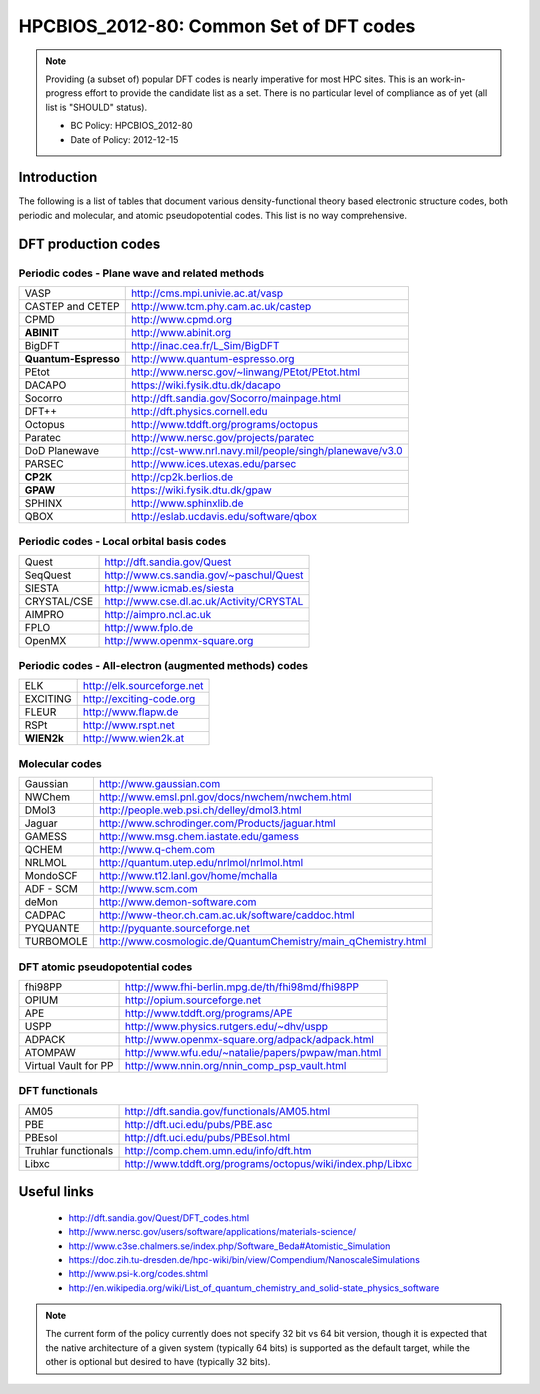 .. _HPCBIOS_2012-80:

HPCBIOS_2012-80: Common Set of DFT codes
========================================

.. note::

  Providing (a subset of) popular DFT codes is nearly imperative for most HPC sites.
  This is an work-in-progress effort to provide the candidate list as a set.
  There is no particular level of compliance as of yet (all list is "SHOULD" status).

  * BC Policy: HPCBIOS_2012-80
  * Date of Policy: 2012-12-15

Introduction
------------

The following is a list of tables that document
various density-functional theory based electronic structure codes,
both periodic and molecular, and atomic pseudopotential codes.
This list is no way comprehensive.

DFT production codes
--------------------

Periodic codes - Plane wave and related methods
~~~~~~~~~~~~~~~~~~~~~~~~~~~~~~~~~~~~~~~~~~~~~~~

+------------------------+----------------------------------------------------------------------+
| VASP                   |  http://cms.mpi.univie.ac.at/vasp                                    |
+------------------------+----------------------------------------------------------------------+
| CASTEP and CETEP       |  http://www.tcm.phy.cam.ac.uk/castep                                 |
+------------------------+----------------------------------------------------------------------+
| CPMD                   |  http://www.cpmd.org                                                 |
+------------------------+----------------------------------------------------------------------+
| **ABINIT**             |  http://www.abinit.org                                               |
+------------------------+----------------------------------------------------------------------+
| BigDFT                 |  http://inac.cea.fr/L_Sim/BigDFT                                     |
+------------------------+----------------------------------------------------------------------+
| **Quantum-Espresso**   |  http://www.quantum-espresso.org                                     |
+------------------------+----------------------------------------------------------------------+
| PEtot                  |  http://www.nersc.gov/~linwang/PEtot/PEtot.html                      |
+------------------------+----------------------------------------------------------------------+
| DACAPO                 |  https://wiki.fysik.dtu.dk/dacapo                                    |
+------------------------+----------------------------------------------------------------------+
| Socorro                |  http://dft.sandia.gov/Socorro/mainpage.html                         |
+------------------------+----------------------------------------------------------------------+
| DFT++                  |  http://dft.physics.cornell.edu                                      |
+------------------------+----------------------------------------------------------------------+
| Octopus                |  http://www.tddft.org/programs/octopus                               |
+------------------------+----------------------------------------------------------------------+
| Paratec                |  http://www.nersc.gov/projects/paratec                               |
+------------------------+----------------------------------------------------------------------+
| DoD Planewave          |  http://cst-www.nrl.navy.mil/people/singh/planewave/v3.0             |
+------------------------+----------------------------------------------------------------------+
| PARSEC                 |  http://www.ices.utexas.edu/parsec                                   |
+------------------------+----------------------------------------------------------------------+
| **CP2K**               |  http://cp2k.berlios.de                                              |
+------------------------+----------------------------------------------------------------------+
| **GPAW**               |  https://wiki.fysik.dtu.dk/gpaw                                      |
+------------------------+----------------------------------------------------------------------+
| SPHINX                 |  http://www.sphinxlib.de                                             |
+------------------------+----------------------------------------------------------------------+
| QBOX                   |  http://eslab.ucdavis.edu/software/qbox                              |
+------------------------+----------------------------------------------------------------------+

Periodic codes - Local orbital basis codes
~~~~~~~~~~~~~~~~~~~~~~~~~~~~~~~~~~~~~~~~~~

+------------------------+----------------------------------------------------------------------+
| Quest                  |  http://dft.sandia.gov/Quest                                         |
+------------------------+----------------------------------------------------------------------+
| SeqQuest               |  http://www.cs.sandia.gov/~paschul/Quest                             |
+------------------------+----------------------------------------------------------------------+
| SIESTA                 |  http://www.icmab.es/siesta                                          |
+------------------------+----------------------------------------------------------------------+
| CRYSTAL/CSE            |  http://www.cse.dl.ac.uk/Activity/CRYSTAL                            |
+------------------------+----------------------------------------------------------------------+
| AIMPRO                 |  http://aimpro.ncl.ac.uk                                             |
+------------------------+----------------------------------------------------------------------+
| FPLO                   |  http://www.fplo.de                                                  |
+------------------------+----------------------------------------------------------------------+
| OpenMX                 |  http://www.openmx-square.org                                        |
+------------------------+----------------------------------------------------------------------+

Periodic codes - All-electron (augmented methods) codes
~~~~~~~~~~~~~~~~~~~~~~~~~~~~~~~~~~~~~~~~~~~~~~~~~~~~~~~

+------------------------+----------------------------------------------------------------------+
| ELK                    |  http://elk.sourceforge.net                                          |
+------------------------+----------------------------------------------------------------------+
| EXCITING               |  http://exciting-code.org                                            |
+------------------------+----------------------------------------------------------------------+
| FLEUR                  |  http://www.flapw.de                                                 |
+------------------------+----------------------------------------------------------------------+
| RSPt                   |  http://www.rspt.net                                                 |
+------------------------+----------------------------------------------------------------------+
| **WIEN2k**             |  http://www.wien2k.at                                                |
+------------------------+----------------------------------------------------------------------+

Molecular codes
~~~~~~~~~~~~~~~

+------------------------+----------------------------------------------------------------------+
| Gaussian               |  http://www.gaussian.com                                             |
+------------------------+----------------------------------------------------------------------+
| NWChem                 |  http://www.emsl.pnl.gov/docs/nwchem/nwchem.html                     |
+------------------------+----------------------------------------------------------------------+
| DMol3                  |  http://people.web.psi.ch/delley/dmol3.html                          |
+------------------------+----------------------------------------------------------------------+
| Jaguar                 |  http://www.schrodinger.com/Products/jaguar.html                     |
+------------------------+----------------------------------------------------------------------+
| GAMESS                 |  http://www.msg.chem.iastate.edu/gamess                              |
+------------------------+----------------------------------------------------------------------+
| QCHEM                  |  http://www.q-chem.com                                               |
+------------------------+----------------------------------------------------------------------+
| NRLMOL                 |  http://quantum.utep.edu/nrlmol/nrlmol.html                          |
+------------------------+----------------------------------------------------------------------+
| MondoSCF               |  http://www.t12.lanl.gov/home/mchalla                                |
+------------------------+----------------------------------------------------------------------+
| ADF - SCM              |  http://www.scm.com                                                  |
+------------------------+----------------------------------------------------------------------+
| deMon                  |  http://www.demon-software.com                                       |
+------------------------+----------------------------------------------------------------------+
| CADPAC                 |  http://www-theor.ch.cam.ac.uk/software/caddoc.html                  |
+------------------------+----------------------------------------------------------------------+
| PYQUANTE               |  http://pyquante.sourceforge.net                                     |
+------------------------+----------------------------------------------------------------------+
| TURBOMOLE              |  http://www.cosmologic.de/QuantumChemistry/main_qChemistry.html      |
+------------------------+----------------------------------------------------------------------+

DFT atomic pseudopotential codes
~~~~~~~~~~~~~~~~~~~~~~~~~~~~~~~~

+------------------------+----------------------------------------------------------------------+
| fhi98PP                |  http://www.fhi-berlin.mpg.de/th/fhi98md/fhi98PP                     |
+------------------------+----------------------------------------------------------------------+
| OPIUM                  |  http://opium.sourceforge.net                                        |
+------------------------+----------------------------------------------------------------------+
| APE                    |  http://www.tddft.org/programs/APE                                   |
+------------------------+----------------------------------------------------------------------+
| USPP                   |  http://www.physics.rutgers.edu/~dhv/uspp                            |
+------------------------+----------------------------------------------------------------------+
| ADPACK                 |  http://www.openmx-square.org/adpack/adpack.html                     |
+------------------------+----------------------------------------------------------------------+
| ATOMPAW                |  http://www.wfu.edu/~natalie/papers/pwpaw/man.html                   |
+------------------------+----------------------------------------------------------------------+
| Virtual Vault for PP   |  http://www.nnin.org/nnin_comp_psp_vault.html                        |
+------------------------+----------------------------------------------------------------------+

DFT functionals
~~~~~~~~~~~~~~~

+------------------------+----------------------------------------------------------------------+
| AM05                   |  http://dft.sandia.gov/functionals/AM05.html                         |
+------------------------+----------------------------------------------------------------------+
| PBE                    |  http://dft.uci.edu/pubs/PBE.asc                                     |
+------------------------+----------------------------------------------------------------------+
| PBEsol                 |  http://dft.uci.edu/pubs/PBEsol.html                                 |
+------------------------+----------------------------------------------------------------------+
| Truhlar functionals    |  http://comp.chem.umn.edu/info/dft.htm                               |
+------------------------+----------------------------------------------------------------------+
| Libxc                  |  http://www.tddft.org/programs/octopus/wiki/index.php/Libxc          |
+------------------------+----------------------------------------------------------------------+

Useful links
------------

 * http://dft.sandia.gov/Quest/DFT_codes.html
 * http://www.nersc.gov/users/software/applications/materials-science/
 * http://www.c3se.chalmers.se/index.php/Software_Beda#Atomistic_Simulation
 * https://doc.zih.tu-dresden.de/hpc-wiki/bin/view/Compendium/NanoscaleSimulations
 * http://www.psi-k.org/codes.shtml
 * http://en.wikipedia.org/wiki/List_of_quantum_chemistry_and_solid-state_physics_software

.. note::

  The current form of the policy currently does not specify 32 bit vs 64
  bit version, though it is expected that the native architecture of a
  given system (typically 64 bits) is supported as the default target,
  while the other is optional but desired to have (typically 32 bits).

